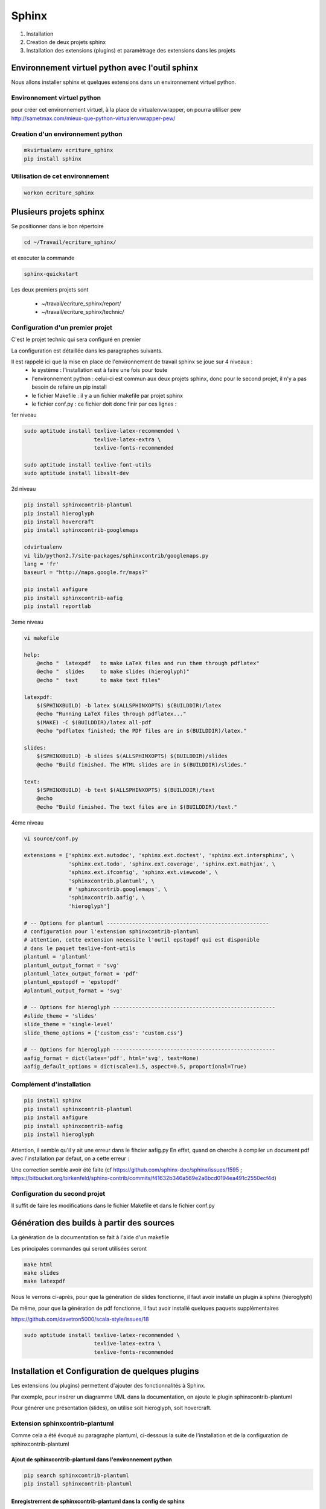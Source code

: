.. Patrimoine documentation master file, created by
   sphinx-quickstart on Tue Nov 12 16:21:02 2013.
   You can adapt this file completely to your liking, but it should at least
   contain the root `toctree` directive.

******
Sphinx
******

#. Installation
#. Creation de deux projets sphinx
#. Installation des extensions (plugins) et paramètrage des extensions dans les projets


Environnement virtuel python avec l'outil sphinx
================================================
Nous allons installer sphinx et quelques extensions dans un environnement virtuel python.

Environnement virtuel python
----------------------------
pour créer cet environnement virtuel, à la place de virtualenvwrapper, on
pourra utiliser pew
http://sametmax.com/mieux-que-python-virtualenvwrapper-pew/

Creation d'un environnement python
----------------------------------
.. code::

  mkvirtualenv ecriture_sphinx
  pip install sphinx

Utilisation de cet environnement
--------------------------------
.. code::

  workon ecriture_sphinx


Plusieurs projets sphinx
========================

Se positionner dans le bon répertoire

.. code::

  cd ~/Travail/ecriture_sphinx/

et executer la commande

.. code::

  sphinx-quickstart

Les deux premiers projets sont

 * ~/travail/ecriture_sphinx/report/
 * ~/travail/ecriture_sphinx/technic/

Configuration d'un premier projet
---------------------------------
C'est le projet technic qui sera configuré en premier

La configuration est détaillée dans les paragraphes suivants.

Il est rappelé ici que la mise en place de l'environnement de travail sphinx se joue sur 4 niveaux :
 - le système : l'installation est à faire une fois pour toute
 - l'environnement python : celui-ci est commun aux deux projets sphinx, donc pour le second projet, il n'y a pas besoin de refaire un pip install
 - le fichier Makefile : il y a un fichier makefile par projet sphinx
 - le fichier conf.py : ce fichier doit donc finir par ces lignes :

1er niveau

.. code::

  sudo aptitude install texlive-latex-recommended \
                        texlive-latex-extra \
                        texlive-fonts-recommended

  sudo aptitude install texlive-font-utils
  sudo aptitude install libxslt-dev

2d niveau

.. code::

  pip install sphinxcontrib-plantuml
  pip install hieroglyph
  pip install hovercraft
  pip install sphinxcontrib-googlemaps

  cdvirtualenv
  vi lib/python2.7/site-packages/sphinxcontrib/googlemaps.py
  lang = 'fr'
  baseurl = "http://maps.google.fr/maps?"

  pip install aafigure
  pip install sphinxcontrib-aafig
  pip install reportlab

3eme niveau

.. code::

  vi makefile

  help:
      @echo "  latexpdf   to make LaTeX files and run them through pdflatex"
      @echo "  slides     to make slides (hieroglyph)"
      @echo "  text       to make text files" 

  latexpdf:
      $(SPHINXBUILD) -b latex $(ALLSPHINXOPTS) $(BUILDDIR)/latex
      @echo "Running LaTeX files through pdflatex..."
      $(MAKE) -C $(BUILDDIR)/latex all-pdf
      @echo "pdflatex finished; the PDF files are in $(BUILDDIR)/latex."

  slides:
      $(SPHINXBUILD) -b slides $(ALLSPHINXOPTS) $(BUILDDIR)/slides
      @echo "Build finished. The HTML slides are in $(BUILDDIR)/slides."

  text:
      $(SPHINXBUILD) -b text $(ALLSPHINXOPTS) $(BUILDDIR)/text
      @echo
      @echo "Build finished. The text files are in $(BUILDDIR)/text."


4ème niveau

.. code::

  vi source/conf.py
  
  extensions = ['sphinx.ext.autodoc', 'sphinx.ext.doctest', 'sphinx.ext.intersphinx', \
                'sphinx.ext.todo', 'sphinx.ext.coverage', 'sphinx.ext.mathjax', \
                'sphinx.ext.ifconfig', 'sphinx.ext.viewcode', \
                'sphinxcontrib.plantuml', \
                # 'sphinxcontrib.googlemaps', \
                'sphinxcontrib.aafig', \
                'hieroglyph']

  # -- Options for plantuml ---------------------------------------------------
  # configuration pour l'extension sphinxcontrib-plantuml
  # attention, cette extension necessite l'outil epstopdf qui est disponible
  # dans le paquet texlive-font-utils
  plantuml = 'plantuml'
  plantuml_output_format = 'svg'
  plantuml_latex_output_format = 'pdf'
  plantuml_epstopdf = 'epstopdf'
  #plantuml_output_format = 'svg'

  # -- Options for hieroglyph ---------------------------------------------------
  #slide_theme = 'slides'
  slide_theme = 'single-level'
  slide_theme_options = {'custom_css': 'custom.css'}

  # -- Options for hieroglyph ---------------------------------------------------
  aafig_format = dict(latex='pdf', html='svg', text=None)
  aafig_default_options = dict(scale=1.5, aspect=0.5, proportional=True)

Complément d'installation
-------------------------
.. code::

  pip install sphinx
  pip install sphinxcontrib-plantuml
  pip install aafigure
  pip install sphinxcontrib-aafig
  pip install hieroglyph

Attention, il semble qu'il y ait une erreur dans le fihcier aafig.py
En effet, quand on cherche à compiler un document pdf avec l'installation par defaut, on a cette erreur :

.. Code::
  Class AafigDirective(directives.images.Image):
  AttributeError: 'module' object has no attribute 'images'

Une correction semble avoir été faite (cf https://github.com/sphinx-doc/sphinx/issues/1595 ;
https://bitbucket.org/birkenfeld/sphinx-contrib/commits/f41632b346a569e2a6bcd0194ea491c2550ecf4d)

.. code::
  cdvirtualenv
  cd lib/python2.7/site-package/sphinxcontrib/
  wgets://bitbucket.org/birkenfeld/sphinx-contrib/raw/e3e989af7748e83bfb3833bd9a66c8ceb3e33408/aafig/sphinxcontrib/aafig.py

Configuration du second projet
------------------------------

Il suffit de faire les modifications dans le fichier Makefile et dans le fichier conf.py

Génération des builds à partir des sources
==========================================
La génération de la documentation se fait à l'aide d'un makefile

Les principales commandes qui seront utilisées seront

.. code::

  make html
  make slides
  make latexpdf

Nous le verrons ci-après, pour que la génération de slides fonctionne, il faut avoir installé un plugin à sphinx (hieroglyph)

De même, pour que la génération de pdf fonctionne, il faut avoir installé quelques paquets supplémentaires

https://github.com/davetron5000/scala-style/issues/18

.. code::

  sudo aptitude install texlive-latex-recommended \
                        texlive-latex-extra \
                        texlive-fonts-recommended

Installation et Configuration de quelques plugins
=================================================

Les extensions (ou plugins) permettent d'ajouter des fonctionnalités à Sphinx.

Par exemple, pour insérer un diagramme UML dans la documentation, on ajoute le plugin sphinxcontrib-plantuml

Pour générer une présentation (slides), on utilise soit hieroglyph, soit hovercraft.

Extension sphinxcontrib-plantuml
--------------------------------
Comme cela a été évoqué au paragraphe plantuml, ci-dessous la suite de l'installation et de la configuration de sphinxcontrib-plantuml

Ajout de sphinxcontrib-plantuml dans l'environnement python
^^^^^^^^^^^^^^^^^^^^^^^^^^^^^^^^^^^^^^^^^^^^^^^^^^^^^^^^^^^
.. code::

  pip search sphinxcontrib-plantuml
  pip install sphinxcontrib-plantuml

Enregistrement de sphinxcontrib-plantuml dans la config de sphinx
^^^^^^^^^^^^^^^^^^^^^^^^^^^^^^^^^^^^^^^^^^^^^^^^^^^^^^^^^^^^^^^^^
https://pypi.python.org/pypi/sphinxcontrib-plantuml

.. code::

  vi conf.py
  extension = [ ...., \
                'sphinxcontrib.plantuml', \
                'hieroglyph']

Attention, il faut aussi ajouter quelques variables de configuration dans conf.py

.. code::

  vi conf.py
  
  # configuration pour l'extension sphinxcontrib-plantuml
  # attention, cette extension necessite l'outil epstopdf qui est disponible
  # dans le paquet texlive-font-utils
  plantuml = 'plantuml'
  plantuml_output_format = 'svg'
  plantuml_latex_output_format = 'pdf'
  plantuml_epstopdf = 'epstopdf'

Ajout d'un executable dans le path
^^^^^^^^^^^^^^^^^^^^^^^^^^^^^^^^^^
https://pypi.python.org/pypi/sphinxcontrib-plantuml

La première partie de cette manip est expliquée au paragraphe plantuml

La seconde partie est d'installer l'utilitaire epstopdf

http://babilonline.blogspot.de/2008/07/wondering-what-happened-to-epstopdf-on.html

.. code::

  #aptitude install texlive-extra-utils
  aptitude install texlive-font-utils

Extension hieroglyph
--------------------

Ajout de hieroglyph dans l'environnement python
^^^^^^^^^^^^^^^^^^^^^^^^^^^^^^^^^^^^^^^^^^^^^^^
.. code::

  pip install hieroglyph

Enregistrement de hieroglyph dans la config de sphinx
^^^^^^^^^^^^^^^^^^^^^^^^^^^^^^^^^^^^^^^^^^^^^^^^^^^^^
http://docs.hieroglyph.io/en/latest/getting-started.html#adding-hieroglyph-to-an-exiting-project

.. code::

  vi conf.py
  extension = [ ...., 'hieroglyph']

Attention, il faut aussi ajouter quelques variables de configuration dans conf.py

.. code::

  vi conf.py
  
  # configuration pour hieroglyph
  #slide_theme = 'slides'
  slide_theme = 'single-level'
  slide_theme_options = {'custom_css': 'custom.css'}


Ajout d'un builder dans le makefile
^^^^^^^^^^^^^^^^^^^^^^^^^^^^^^^^^^^
http://docs.hieroglyph.io/en/latest/builders.html

.. code::

  vi Makefile
  slides:
      $(SPHINXBUILD) -b slides $(ALLSPHINXOPTS) $(BUILDDIR)/slides
      @echo "Build finished. The HTML slides are in $(BUILDDIR)/slides."


Extension hovercraft
--------------------

Cette extension n'a pas l'air de fonctionner avec python2

https://pypi.python.org/pypi/hovercraft/

https://hovercraft.readthedocs.org/en/1.0/

Ajout de hovercraft dans l'environnement python
^^^^^^^^^^^^^^^^^^^^^^^^^^^^^^^^^^^^^^^^^^^^^^^
Normalement, l'installation devrait etre

.. code::

  pip install hovercraft

Cependant, on se rend compte qu'il faut un prérequis
le paquet libxslt-dev qui contient le fichier xmlversion.h

.. code::

  #sudo aptitude install libxml2-dev
  sudo aptitude install libxlst-dev

Cette fois-ci, l'installation ne pose plus de problème

.. code::

  pip install hovercraft


Extension googlemaps
--------------------

Cette extension n'a pas l'air de fonctionner avec latexpdf

Ajout de googlemaps dans l'environnement python
^^^^^^^^^^^^^^^^^^^^^^^^^^^^^^^^^^^^^^^^^^^^^^^

.. code::

  pip install sphinxcontrib-googlemaps

Enregistrement de sphinxcontrib-googlemaps dans la config de sphinx
^^^^^^^^^^^^^^^^^^^^^^^^^^^^^^^^^^^^^^^^^^^^^^^^^^^^^^^^^^^^^^^^^^^
https://github.com/thewtex/sphinx-contrib/tree/master/googlemaps

.. code::

  vi conf.py
  extension = [ ...., \
                'sphinxcontrib.plantuml', \
                'sphinxcontrib.googlemaps', \
                'hieroglyph']

Modification de la langue par defaut
^^^^^^^^^^^^^^^^^^^^^^^^^^^^^^^^^^^^
C'est un japonais qui a developpé ce plugin.
Il faut aller modifier le fichier source.

.. code::

  cdvirtualenv
  vi lib/python2.7/site-packages/sphinxcontrib/googlemaps.py
  lang = 'fr'
  baseurl = "http://maps.google.fr/maps?"

Extension aafig
---------------

http://pythonhosted.org/sphinxcontrib-aafig/

https://launchpad.net/aafigure

Ajout de aafig dans l'environnement python
^^^^^^^^^^^^^^^^^^^^^^^^^^^^^^^^^^^^^^^^^^
.. code::

  pip install aafigure
  pip install sphinxcontrib-aafig
  pip install reportlab


Enregistrement de aafig dans la config de sphinx
^^^^^^^^^^^^^^^^^^^^^^^^^^^^^^^^^^^^^^^^^^^^^^^^

.. code::

  vi conf.py
  extension = [ ...., \
                'sphinxcontrib.plantuml', \
                'sphinxcontrib.googlemaps', \
                'sphinxcontrib.aafig', \
                'hieroglyph']


Attention, il faut aussi ajouter quelques variables de configuration dans conf.py

.. code::

  vi conf.py
  
  # configuration pour l'extension aafig
  aafig_format = dict(latex='pdf', html='svg', text=None)
  aafig_default_options = dict(scale=1.5, aspect=0.5, proportional=True)


Autres extensions
-----------------
Les extensions sont listées ici

http://sphinx-doc.org/extensions.html

https://bitbucket.org/birkenfeld/sphinx-contrib



